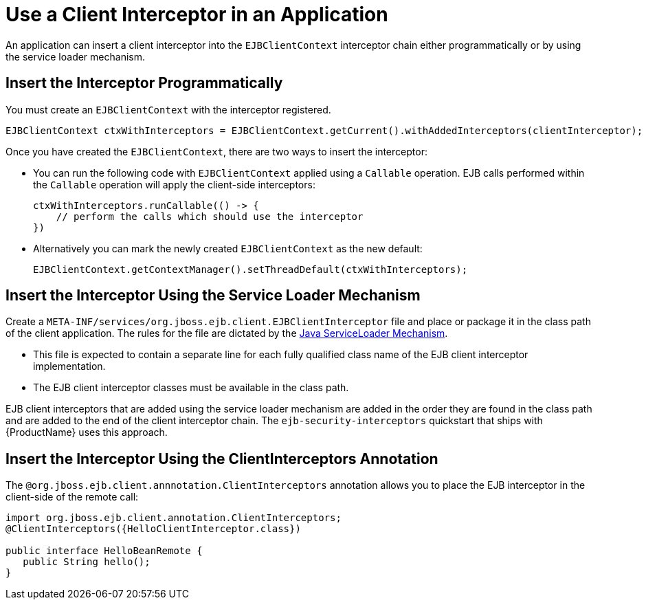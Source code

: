 [[use_a_client_interceptor_in_an_application]]
= Use a Client Interceptor in an Application

An application can insert a client interceptor into the `EJBClientContext`  interceptor chain either programmatically or by using the service loader mechanism.

== Insert the Interceptor Programmatically

You must create an `EJBClientContext` with the interceptor registered.

[source,java,options="nowrap"]
----
EJBClientContext ctxWithInterceptors = EJBClientContext.getCurrent().withAddedInterceptors(clientInterceptor);
----

Once you have created the `EJBClientContext`, there are two ways to insert the interceptor:

* You can run the following code with `EJBClientContext` applied using a `Callable` operation. EJB calls performed within the `Callable` operation will apply the client-side interceptors:
+
[source,java,options="nowrap"]
----
ctxWithInterceptors.runCallable(() -> {
    // perform the calls which should use the interceptor
})
----

* Alternatively you can mark the newly created `EJBClientContext` as the new default:
+
[source,java,options="nowrap"]
----
EJBClientContext.getContextManager().setThreadDefault(ctxWithInterceptors);
----

== Insert the Interceptor Using the Service Loader Mechanism

Create a `META-INF/services/org.jboss.ejb.client.EJBClientInterceptor` file and place or package it in the class path of the client application. The rules for the file are dictated by the
http://docs.oracle.com/javase/6/docs/api/java/util/ServiceLoader.html[Java ServiceLoader Mechanism].

* This file is expected to contain a separate line for each fully qualified class name of the EJB client interceptor implementation.
* The EJB client interceptor classes must be available in the class path.

EJB client interceptors that are added using the service loader mechanism are added in the order they are found in the class path and are added to the end of the client interceptor chain. The `ejb-security-interceptors` quickstart that ships with {ProductName} uses this approach.

[[insert_interceptor_using_client_interceptor_annotation]]
== Insert the Interceptor Using the ClientInterceptors Annotation

The `@org.jboss.ejb.client.annnotation.ClientInterceptors` annotation allows you to place the EJB interceptor in the client-side of the remote call:

[source,java,options="nowrap"]
----
import org.jboss.ejb.client.annotation.ClientInterceptors;
@ClientInterceptors({HelloClientInterceptor.class})

public interface HelloBeanRemote {
   public String hello();
}
----



